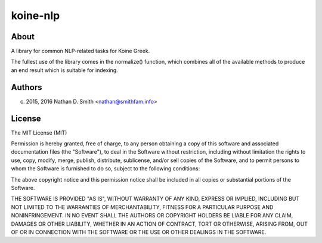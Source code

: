 =========
koine-nlp
=========

.. image:: https://travis-ci.org/nathans/koine-nlp.svg?branch=master
    :target: https://travis-ci.org/nathans/koine-nlp

.. image:: https://coveralls.io/repos/github/nathans/koine-nlp/badge.svg?branch=master :target: https://coveralls.io/github/nathans/koine-nlp?branch=master 


About
=====

A library for common NLP-related tasks for Koine
Greek.

The fullest use of the library comes in the normalize() function,
which combines all of the available methods to produce an end result
which is suitable for indexing.


Authors
=======

(c) 2015, 2016 Nathan D. Smith <nathan@smithfam.info>

License
=======

The MIT License (MIT)

Permission is hereby granted, free of charge, to any person obtaining
a copy of this software and associated documentation files (the
"Software"), to deal in the Software without restriction, including
without limitation the rights to use, copy, modify, merge, publish,
distribute, sublicense, and/or sell copies of the Software, and to
permit persons to whom the Software is furnished to do so, subject to
the following conditions:

The above copyright notice and this permission notice shall be
included in all copies or substantial portions of the Software.

THE SOFTWARE IS PROVIDED "AS IS", WITHOUT WARRANTY OF ANY KIND,
EXPRESS OR IMPLIED, INCLUDING BUT NOT LIMITED TO THE WARRANTIES OF
MERCHANTABILITY, FITNESS FOR A PARTICULAR PURPOSE AND
NONINFRINGEMENT. IN NO EVENT SHALL THE AUTHORS OR COPYRIGHT HOLDERS BE
LIABLE FOR ANY CLAIM, DAMAGES OR OTHER LIABILITY, WHETHER IN AN ACTION
OF CONTRACT, TORT OR OTHERWISE, ARISING FROM, OUT OF OR IN CONNECTION
WITH THE SOFTWARE OR THE USE OR OTHER DEALINGS IN THE SOFTWARE.
